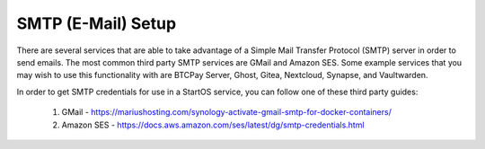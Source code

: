 .. _smtp:

===================
SMTP (E-Mail) Setup
===================
There are several services that are able to take advantage of a Simple Mail Transfer Protocol (SMTP) server in order to send emails.  The most common third party SMTP services are GMail and Amazon SES.  Some example services that you may wish to use this functionality with are BTCPay Server, Ghost, Gitea, Nextcloud, Synapse, and Vaultwarden.

In order to get SMTP credentials for use in a StartOS service, you can follow one of these third party guides:

    1. GMail - https://mariushosting.com/synology-activate-gmail-smtp-for-docker-containers/
    2. Amazon SES - https://docs.aws.amazon.com/ses/latest/dg/smtp-credentials.html
